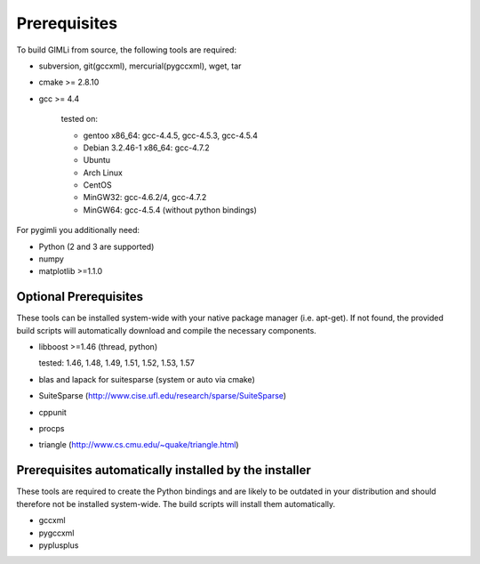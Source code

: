 Prerequisites
-------------

To build GIMLi from source, the following tools are required:

* subversion, git(gccxml), mercurial(pygccxml), wget, tar
* cmake >= 2.8.10
* gcc >= 4.4

    tested on:

    * gentoo x86_64: gcc-4.4.5, gcc-4.5.3, gcc-4.5.4
    * Debian 3.2.46-1 x86_64: gcc-4.7.2
    * Ubuntu
    * Arch Linux
    * CentOS
    * MinGW32: gcc-4.6.2/4, gcc-4.7.2
    * MinGW64: gcc-4.5.4 (without python bindings)

For pygimli you additionally need:

* Python (2 and 3 are supported)
* numpy
* matplotlib >=1.1.0

Optional Prerequisites
^^^^^^^^^^^^^^^^^^^^^^

These tools can be installed system-wide with your native package manager (i.e.
apt-get). If not found, the provided build scripts will automatically download
and compile the necessary components.

* libboost >=1.46 (thread, python)

  tested: 1.46, 1.48, 1.49, 1.51, 1.52, 1.53, 1.57

* blas and lapack for suitesparse (system or auto via cmake)
* SuiteSparse (http://www.cise.ufl.edu/research/sparse/SuiteSparse)
* cppunit
* procps
* triangle (http://www.cs.cmu.edu/~quake/triangle.html)

Prerequisites automatically installed by the installer
^^^^^^^^^^^^^^^^^^^^^^^^^^^^^^^^^^^^^^^^^^^^^^^^^^^^^^

These tools are required to create the Python bindings and are likely to be
outdated in your distribution and should therefore not be installed
system-wide. The build scripts will install them automatically.

* gccxml
* pygccxml
* pyplusplus
